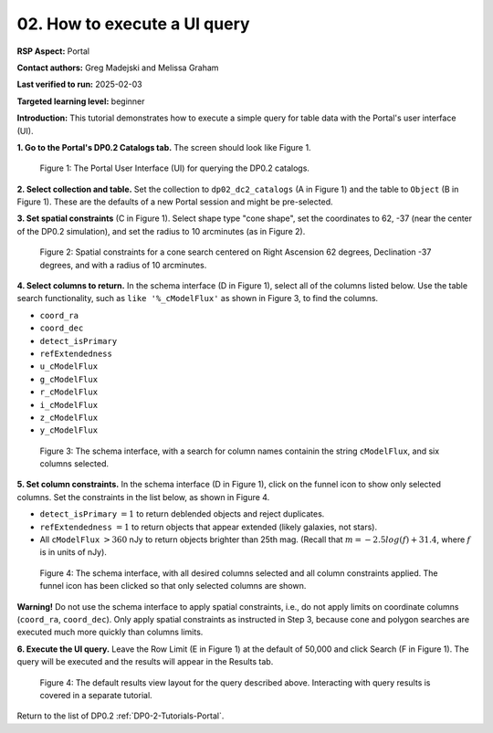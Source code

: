 .. This is the beginning of a new tutorial focussing on learning to study variability using features of the Rubin Portal

.. Review the README on instructions to contribute.
.. Review the style guide to keep a consistent approach to the documentation.
.. Static objects, such as figures, should be stored in the _static directory. Review the _static/README on instructions to contribute.
.. Do not remove the comments that describe each section. They are included to provide guidance to contributors.
.. Do not remove other content provided in the templates, such as a section. Instead, comment out the content and include comments to explain the situation. For example:
	- If a section within the template is not needed, comment out the section title and label reference. Do not delete the expected section title, reference or related comments provided from the template.
    - If a file cannot include a title (surrounded by ampersands (#)), comment out the title from the template and include a comment explaining why this is implemented (in addition to applying the ``title`` directive).

.. This is the label that can be used for cross referencing this file.
.. Recommended title label format is "Directory Name"-"Title Name" -- Spaces should be replaced by hyphens.
.. _Tutorials-Examples-DP0-2-Portal-howto-uiquery:
.. Each section should include a label for cross referencing to a given area.
.. Recommended format for all labels is "Title Name"-"Section Name" -- Spaces should be replaced by hyphens.
.. To reference a label that isn't associated with an reST object such as a title or figure, you must include the link and explicit title using the syntax :ref:`link text <label-name>`.
.. A warning will alert you of identical labels during the linkcheck process.

#############################
02. How to execute a UI query
#############################

.. This section should provide a brief, top-level description of the page.

**RSP Aspect:** Portal

**Contact authors:** Greg Madejski and Melissa Graham

**Last verified to run:** 2025-02-03

**Targeted learning level:** beginner 

**Introduction:**
This tutorial demonstrates how to execute a simple query for table data with the Portal's user interface (UI).


**1. Go to the Portal's DP0.2 Catalogs tab.** The screen should look like Figure 1.

.. figure:: /_static/portal-howto-uiquery-1.png
    :name: portal-howto-uiquery-1
    :alt: The graphical user interface for the Portal, offering drop-down menus to select catalogs and tables, entry fields for temporal and spatial constraints, and an interative view of the selected table schema.

    Figure 1: The Portal User Interface (UI) for querying the DP0.2 catalogs.


**2. Select collection and table.**
Set the collection to ``dp02_dc2_catalogs`` (A in Figure 1) and the table to ``Object`` (B in Figure 1).
These are the defaults of a new Portal session and might be pre-selected.

**3. Set spatial constraints** (C in Figure 1).
Select shape type "cone shape", set the coordinates to 62, -37 (near the center of the DP0.2 simulation),
and set the radius to 10 arcminutes (as in Figure 2).

.. figure:: /_static/portal-howto-uiquery-2.png
    :name: portal-howto-uiquery-2
    :alt: Spatial constraints applied in the Portal UI.

    Figure 2: Spatial constraints for a cone search centered on Right Ascension 62 degrees, Declination -37 degrees, and with a radius of 10 arcminutes.


**4. Select columns to return.** 
In the schema interface (D in Figure 1), select all of the columns listed below.
Use the table search functionality, such as ``like '%_cModelFlux'`` as shown in Figure 3, to find the columns.

* ``coord_ra``
* ``coord_dec``
* ``detect_isPrimary``
* ``refExtendedness``
* ``u_cModelFlux``
* ``g_cModelFlux``
* ``r_cModelFlux``
* ``i_cModelFlux``
* ``z_cModelFlux``
* ``y_cModelFlux``

.. figure:: /_static/portal-howto-uiquery-3.png
    :name: portal-howto-uiquery-3
    :alt: Selecting columns from the schema interface.

    Figure 3: The schema interface, with a search for column names containin the string ``cModelFlux``, and six columns selected.


**5. Set column constraints.**
In the schema interface (D in Figure 1), click on the funnel icon to show only selected columns.
Set the constraints in the list below, as shown in Figure 4.

* ``detect_isPrimary`` :math:`= 1` to return deblended objects and reject duplicates.
* ``refExtendedness`` :math:`= 1` to return objects that appear extended (likely galaxies, not stars).
* All ``cModelFlux`` :math:`> 360` nJy to return objects brighter than 25th mag. (Recall that :math:`m = -2.5 log(f) + 31.4`, where :math:`f` is in units of nJy).

.. figure:: /_static/portal-howto-uiquery-4.png
    :name: portal-howto-uiquery-4
    :alt: Applying column constraints in the schema interface.

    Figure 4: The schema interface, with all desired columns selected and all column constraints applied. The funnel icon has been clicked so that only selected columns are shown.


**Warning!**
Do not use the schema interface to apply spatial constraints, i.e., do not apply limits on coordinate columns (``coord_ra``, ``coord_dec``).
Only apply spatial constraints as instructed in Step 3, because cone and polygon searches are executed much more quickly than columns limits.

**6. Execute the UI query.**
Leave the Row Limit (E in Figure 1) at the default of 50,000 and click Search (F in Figure 1).
The query will be executed and the results will appear in the Results tab.

.. figure:: /_static/portal-howto-uiquery-5.png
    :name: portal-howto-uiquery-5
    :alt: Default search results from a query.

    Figure 4: The default results view layout for the query described above. Interacting with query results is covered in a separate tutorial.


Return to the list of DP0.2 :ref:`DP0-2-Tutorials-Portal`.
